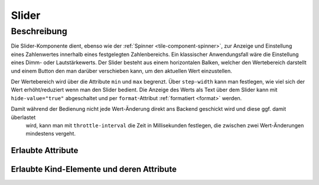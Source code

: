 .. _tile-component-slider:

Slider
=======

.. api-doc:: cv.ui.structure.tile.components.Slider


Beschreibung
------------

Die Slider-Komponente dient, ebenso wie der :ref:`Spinner <tile-component-spinner>`, zur Anzeige und Einstellung eines Zahlenwertes innerhalb eines festgelegten Zahlenbereichs.
Ein klassischer Anwendungsfall wäre die Einstellung eines Dimm- oder Lautstärkewerts. Der Slider besteht aus einem
horizontalen Balken, welcher den Wertebereich darstellt und einem Button den man darüber verschieben kann, um den aktuellen
Wert einzustellen.

.. widget-example::

    <settings design="tile" selector="cv-slider" wrap-in="cv-widget"  wrapped-position="row='2' colspan='3'">
        <screenshot name="cv-slider-volume" margin="0 0 0 0">
            <data address="1/4/1">60</data>
        </screenshot>
    </settings>
    <cv-slider min="0" max="100" format="%d %%">
        <cv-address transform="DPT:5.001">1/4/1</cv-address>
        <cv-icon class="decrease">ri-volume-down-line</cv-icon>
        <cv-icon class="increase">ri-volume-up-line</cv-icon>
    </cv-slider>

Der Wertebereich wird über die Attribute ``min`` und ``max`` begrenzt. Über ``step-width`` kann man festlegen,
wie viel sich der Wert erhöht/reduziert wenn man den Slider bedient.
Die Anzeige des Werts als Text über dem Slider kann mit ``hide-value="true"`` abgeschaltet und per ``format``-Attribut
:ref:`formatiert <format>` werden.

Damit während der Bedienung nicht jede Wert-Änderung direkt ans Backend geschickt wird und diese ggf. damit überlastet
 wird, kann man mit ``throttle-interval`` die Zeit in Millisekunden festlegen, die zwischen zwei Wert-Änderungen mindestens vergeht.

Erlaubte Attribute
^^^^^^^^^^^^^^^^^^

.. parameter-information:: cv-slider tile


Erlaubte Kind-Elemente und deren Attribute
^^^^^^^^^^^^^^^^^^^^^^^^^^^^^^^^^^^^^^^^^^

.. elements-information:: cv-slider tile
